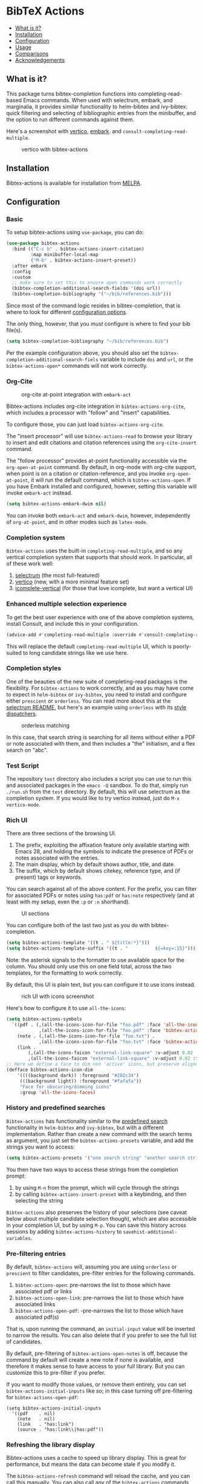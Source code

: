 [[https://melpa.org/#/bibtex-actions][file:https://melpa.org/packages/bibtex-actions-badge.svg]]

* BibTeX Actions
  :PROPERTIES:
  :CUSTOM_ID: bibtex-actions
  :END:

- [[#what-is-it][What is it?]]
- [[#installation][Installation]]
- [[#configuration][Configuration]]
- [[#usage][Usage]]
- [[#comparisons][Comparisons]]
- [[#acknowledgements][Acknowledgements]]

** What is it?
   :PROPERTIES:
   :CUSTOM_ID: what-is-it
   :END:

This package turns bibtex-completion functions into completing-read-based Emacs commands.
When used with selectrum, embark, and marginalia, it provides similar functionality to helm-bibtex and ivy-bibtex: quick filtering and selecting of bibliographic entries from the minibuffer, and the option to run different commands against them.

Here's a screenshot with [[https://github.com/raxod502/selectrum][vertico]], [[https://github.com/oantolin/embark/][embark]]. and =consult-completing-read-multiple=.

#+CAPTION: vertico with bibtex-actions
[[file:images/vertico.png]]

** Installation
   :PROPERTIES:
   :CUSTOM_ID: installation
   :END:

Bibtex-actions is available for installation from [[https://melpa.org][MELPA]].

** Configuration
   :PROPERTIES:
   :CUSTOM_ID: configuration
   :END:

*** Basic
    :PROPERTIES:
    :CUSTOM_ID: basic
    :END:

To setup bibtex-actions using =use-package=, you can do:

#+BEGIN_SRC emacs-lisp
(use-package bibtex-actions
  :bind (("C-c b" . bibtex-actions-insert-citation)
         :map minibuffer-local-map
         ("M-b" . bibtex-actions-insert-preset))
  :after embark
  :config
  :custom
  ;; make sure to set this to ensure open commands work correctly
  (bibtex-completion-additional-search-fields '(doi url))
  (bibtex-completion-bibliography '("~/bib/references.bib")))
#+END_SRC

Since most of the command logic resides in bibtex-completion, that is where to look for different [[https://github.com/tmalsburg/helm-bibtex#basic-configuration-recommended][configuration options]].

The only thing, however, that you /must/ configure is where to find your bib file(s).

#+BEGIN_SRC emacs-lisp
  (setq bibtex-completion-bibliography "~/bib/references.bib")
#+END_SRC

Per the example configuration above, you should also set the =bibtex-completion-additional-search-fiels= variable to include =doi= and =url=, or the =bibtex-actions-open*= commands will not work correctly.

*** Org-Cite

#+CAPTION: org-cite at-point integration with =embark-act=
[[file:images/org-cite-embark-point.png]]

Bibtex-actions includes org-cite integration in =bibtex-actions-org-cite=, which includes a processor with "follow" and "insert" capabilities.

To configure those, you can just load =bibtex-actions-org-cite=.

The "insert processor" will use =bibtex-actions-read= to browse your library to insert and edit citations and citation references using the =org-cite-insert= command.

The "follow processor" provides at-point functionality accessible via the =org-open-at-point= command.
By default, in org-mode with org-cite support, when point is on a citation or citation-reference, and you invoke =org-open-at-point=, it will run the default command, which is =bibtex-actions-open=.
If you have Embark installed and configured, however, setting this variable will invoke =embark-act= instead.

#+BEGIN_SRC emacs-lisp
(setq bibtex-actions-embark-dwim nil)
#+END_SRC

You can invoke both =embark-act= and =embark-dwim=, however, independently of =org-at-point=, and in other modes such as =latex-mode=.

*** Completion system

=Bibtex-actions= uses the built-in =completing-read-multiple=, and so any vertical completion system that supports that should work.
In particular, all of these work well:

1. [[https://github.com/raxod502/selectrum][selectrum]] (the most full-featured)
2. [[https://github.com/minad/vertico][vertico]] (new, with a more minimal feature set)
3. [[https://github.com/oantolin/icomplete-vertical][icomplete-vertical]] (for those that love icomplete, but want a vertical UI)

*** Enhanced multiple selection experience

To get the best user experience with one of the above completion systems, install Consult, and include this in your configuration.

#+BEGIN_SRC emacs-lisp
(advice-add #'completing-read-multiple :override #'consult-completing-read-multiple)
#+END_SRC

This will replace the default =completing-read-multiple= UI, which is poorly-suited to long candidate strings like we use here.

*** Completion styles
    :PROPERTIES:
    :CUSTOM_ID: completion-styles
    :END:
One of the beauties of the new suite of completing-read packages is the flexibility.
For =bibtex-actions= to work correctly, and as you may have come to expect in =helm-bibtex= or =ivy-bibtex=, you need to install and configure either =prescient= or =orderless=.
You can read more about this at the [[https://github.com/raxod502/selectrum#usage][selectrum README]], but here's an example using =orderless= with its [[https://github.com/oantolin/orderless#style-dispatchers][style dispatchers]].


#+CAPTION: orderless matching
[[file:images/orderless.png]]

In this case, that search string is searching for all items without either a PDF or note associated with them, and then includes a "the" initialism, and a flex search on "abc".

*** Test Script
    :PROPERTIES:
    :CUSTOM_ID: test-script
    :END:

The repository =test= directory also includes a script you can use to run this and associated packages in the =emacs -Q= sandbox.
To do that, simply run =./run.sh= from the =test= directory.
By default, this will use selectrum as the completion system.
If you would like to try vertico instead, just do =M-x vertico-mode=.

*** Rich UI
    :PROPERTIES:
    :CUSTOM_ID: rich-ui
    :END:

There are three sections of the browsing UI.

1. The prefix, exploiting the affixation feature only available starting with Emacs 28, and holding the symbols to indicate the presence of PDFs or notes associated with the entries.
2. The main display, which by default shows author, title, and date.
3. The suffix, which by default shows citekey, reference type, and (if present) tags or keywords.

You can search against all of the above content.
For the prefix, you can filter for associated PDFs or notes using =has:pdf= or =has:note= respectively (and at least with my setup, even the =:p= or =:n= shorthand).

#+CAPTION: UI sections
[[file:images/ui-segments.png]]

You can configure both of the last two just as you do with bibtex-completion.

#+BEGIN_SRC emacs-lisp
  (setq bibtex-actions-template '((t . " ${title:*}")))
  (setq bibtex-actions-template-suffix '((t . "          ${=key=:15}")))
#+END_SRC

Note: the asterisk signals to the formatter to use available space for the column.
You should only use this on one field total, across the two templates, for the formatting to work correctly.

By default, this UI is plain text, but you can configure it to use icons instead.

#+CAPTION: rich UI with icons screenshot
[[file:images/rich-ui-icons.png]]

Here's how to configure it to use =all-the-icons=:

#+BEGIN_SRC emacs-lisp
  (setq bibtex-actions-symbols
    `((pdf . (,(all-the-icons-icon-for-file "foo.pdf" :face 'all-the-icons-dred) .
              ,(all-the-icons-icon-for-file "foo.pdf" :face 'bibtex-actions-icon-dim)))
      (note . (,(all-the-icons-icon-for-file "foo.txt") .
              ,(all-the-icons-icon-for-file "foo.txt" :face 'bibtex-actions-icon-dim)))        
      (link . 
          (,(all-the-icons-faicon "external-link-square" :v-adjust 0.02 :face 'all-the-icons-dpurple) .
          ,(all-the-icons-faicon "external-link-square" :v-adjust 0.02 :face 'bibtex-actions-icon-dim)))))
  ;; Here we define a face to dim non 'active' icons, but preserve alignment
  (defface bibtex-actions-icon-dim
      '((((background dark)) :foreground "#282c34")
       (((background light)) :foreground "#fafafa"))
       "Face for obscuring/dimming icons"
       :group 'all-the-icons-faces)
#+END_SRC

*** History and predefined searches
    :PROPERTIES:
    :CUSTOM_ID: history-and-predefined-searches
    :END:

=Bibtex-actions= has functionality similar to the [[https://github.com/tmalsburg/helm-bibtex#p][predefined search]] functionality in =helm-bibtex= and =ivy-bibtex=, but with a different implementation.
Rather than create a new command with the search terms as argument, you just set the =bibtex-actions-presets= variable, and add the strings you want to access:

#+begin_src emacs-lisp
(setq bibtex-actions-presets '("one search string" "another search string"))
#+end_src

You then have two ways to access these strings from the completion prompt:

1. by using =M-n= from the prompt, which will cycle through the strings
2. by calling =bibtex-actions-insert-preset= with a keybinding, and then selecting the string

=Bibtex-actions= also preserves the history of your selections (see caveat below about multiple candidate selection though), which are also accessible in your completion UI, but by using =M-p=.
You can save this history across sessions by adding =bibtex-actions-history= to =savehist-additional-variables=.

*** Pre-filtering entries
    :PROPERTIES:
    :CUSTOM_ID: prefiltering-entries
    :END:

By default, =bibtex-actions= will, assuming you are using =orderless= or =prescient= to filter candidates, pre-filter entries for the following commands.

1. =bibtex-actions-open=: pre-narrows the list to those which have associated pdf or links
2. =bibtex-actions-open-link=: pre-narrows the list to those which have associated links
3. =bibtex-actions-open-pdf=: -pre-narrows the list to those which have associated pdf(s)

That is, upon running the command, an =initial-input= value will be inserted to narrow the results. 
You can also delete that if you prefer to see the full list of candidates.

By default, pre-filtering of =bibtex-actions-open-notes= is off, because the command by default will create a new note if none is available, and therefore it makes sense to have access to your full library. 
But you can customize this to pre-filter if you prefer.

If you want to modify those values, or remove them entirely, you can set =bibtex-actions-initial-inputs= like so; in this case turning off pre-filtering for =bibtex-actions-open-pdf=:

#+begin_src elisp
(setq bibtex-actions-initial-inputs
  '((pdf    . nil)
    (note   . nil)
    (link   . "has:link")
    (source . "has:link\\|has:pdf"))
#+end_src

*** Refreshing the library display
    :PROPERTIES:
    :CUSTOM_ID: refreshing-the-library-display
    :END:

Bibtex-actions uses a cache to speed up library display.
This is great for performance, but means the data can become stale if you modify it.

The =bibtex-actions-refresh= command will reload the cache, and you can call this manually. 
You can also call any of the =bibtex-actions= commands with a prefix argument: =C-u M-x bibtex-actions-insert-key=.

Finally, another option is to add =bibtex-completion=-style proactive loading externally by using =filenotify= something like this:

#+BEGIN_SRC emacs-lisp
  ;; Of course, you could also use `bibtex-completion-bibliography` here, but would need 
  ;; to adapt this if you specify multiple files.
  (file-notify-add-watch 
    "/path/to/file.bib" '(change) 'bibtex-actions-refresh)
#+END_SRC

You can also extend this to do the same thing for your PDF files, or notes:

#+BEGIN_SRC emacs-lisp
  (file-notify-add-watch 
    bibtex-completion-library-path '(change) 'bibtex-actions-refresh)

  (file-notify-add-watch 
    bibtex-completion-note-path '(change) 'bibtex-actions-refresh)
#+END_SRC

For additional configuration options on this, see [[https://github.com/bdarcus/bibtex-actions/wiki/Configuration#automating-path-watches][the wiki]].

*** Finding citation keys at point
    :PROPERTIES:
    :CUSTOM_ID: finding-citation-keys-at-point
    :END:

=bibtex-actions-at-point= can find citation keys at point in org-mode buffer, latex-mode buffer, etc. To add support for other major modes or citation syntax, you can write a function (below is an example for =org-cite=) and add it to =bibtex-completion-key-at-point-functions=.

#+begin_src emacs-lisp
(defun bibtex-actions-get-key-org-cite ()
  "Return key at point for org-cite citation-reference."
  (when-let (((eq major-mode 'org-mode))
             (elt (org-element-context)))
    (pcase (org-element-type elt)
      ('citation-reference
       (org-element-property :key elt))
      ('citation
       (org-cite-get-references elt t)))))
#+end_src

** Usage
   :PROPERTIES:
   :CUSTOM_ID: usage
   :END:

You have a few different ways to interact with these commands.

*** =M-x=
    :PROPERTIES:
    :CUSTOM_ID: m-x
    :END:

Simply do =M-x= and select the command that you want, enter the terms to find the item you are looking for, and hit return.
This runs the default action: the command you invoked.

Here's the view, using marginalia for annotations.

#+CAPTION: commands available from M-x
[[file:images/m-x.png]]

A note on multiple candidate selection:

These commands do allow you to select multiple items, with two caveats:

1. For this to work correctly, you /must/ use the ampersand (=&=) as =crm-separator= to separate the candidates.
2. We use long candidate strings, so if you use a completion system that requires you to =TAB=-complete, the experience is less-than-ideal.

*** Access an alternate action via =embark-act=
    :PROPERTIES:
    :CUSTOM_ID: access-an-alternate-action-via-embark-act
    :END:

If while browsing you instead would rather edit that record, and you have embark installed and configured, this is where =embark-act= comes in.
Simply input the keybinding for =embark-act= (in my case =C-o=), and select the alternate action.

*** Use =embark-collect-snapshot=
    :PROPERTIES:
    :CUSTOM_ID: use-embark-collect-snapshot
    :END:

A final option, that can be useful: run =embark-collect-snapshot= (=S=) from =embark-act=.
This will select the candidate subset, and open it in a separate buffer.
From there, you can run the same options discussed above using =embark-act= (which is also bound to =a= in the collect buffer).

So, for example, say you are working on a paper. You hold the complete super-set of items you are interested in citing at some point in that buffer.
From there, you can run different actions on the candidates at will, rather than search individually for each item you want to cite.

*** Use =bibtex-actions-at-point=
    :PROPERTIES:
    :CUSTOM_ID: use-bibtex-actions-at-point
    :END:

=M-x bibtex-actions-at-point= will run the default action on citation keys found at point directly.

If you have =embark= installed, setting =bibtex-actions-embark-dwim= to nil will substitute =embark=act=, and so prompt for other actions in =bibtex-actions-buffer-map=.
From there, pressing =RET= will run the default action.

If no citation key is found, the minibuffer will open for selection.
You can disable this behavior by setting =bibtex-actions-at-point-fallback= to nil.

** Comparisons
   :PROPERTIES:
   :CUSTOM_ID: comparisons
   :END:

This is inspired by =helm-bibtex= and =ivy-bibtex=, but is based on =completing-read=.
In comparison:

- like =helm-bibtex=, but unlike =ivy-bibtex=, =bibtex-actions= has support for multi-selection of candidates
- =helm-bibtex= and =ivy-bibtex= provide a single command, and the actions accessed from there; =bibtex-actions= provides all of its actions as standard commands, available from =M-x=, without a single entry point.
- =bibtex-actions= is based on =completing-read-multiple=, with a single dependency, and works with different completion systems (though in practice is best supported in =selectrum=) and supporting packages that are =completing-read= compliant; =helm-bibtex= and =ivy-bibtex= are based on =helm= and =ivy= respectively.

** Acknowledgements
   :PROPERTIES:
   :CUSTOM_ID: acknowledgements
   :END:

The ideas in this project were initially worked out in a [[https://github.com/tmalsburg/helm-bibtex/issues/353][conversation]] with [[https://github.com/mtreca][Maxime Tréca]] and [[https://github.com/minad][Daniel Mendler]]. Daniel, author of [[https://github.com/minad/consult][consult]] and [[https://github.com/minad/marginalia][marginalia]], helped us understand the possibilities of the new suite of completing-read packages, while Maxime came up with an [[https://github.com/tmalsburg/helm-bibtex/pull/355][initial prototype]].

This code takes those ideas and re-implements them to fill out the feature set, and also optimize the code clarity and performance.

Along the way, [[https://github.com/clemera][Clemens Radermacher]] and [[https://github.com/oantolin][Omar Antolín]] helped with some of the intricacies of completing-read and elisp.

And, of course, thanks to [[https://github.com/tmalsburg][Titus von der Malburg]] for creating and maintaining =bibtex-completion= and =helm-bibtex= and =ivy-bibtex=.
